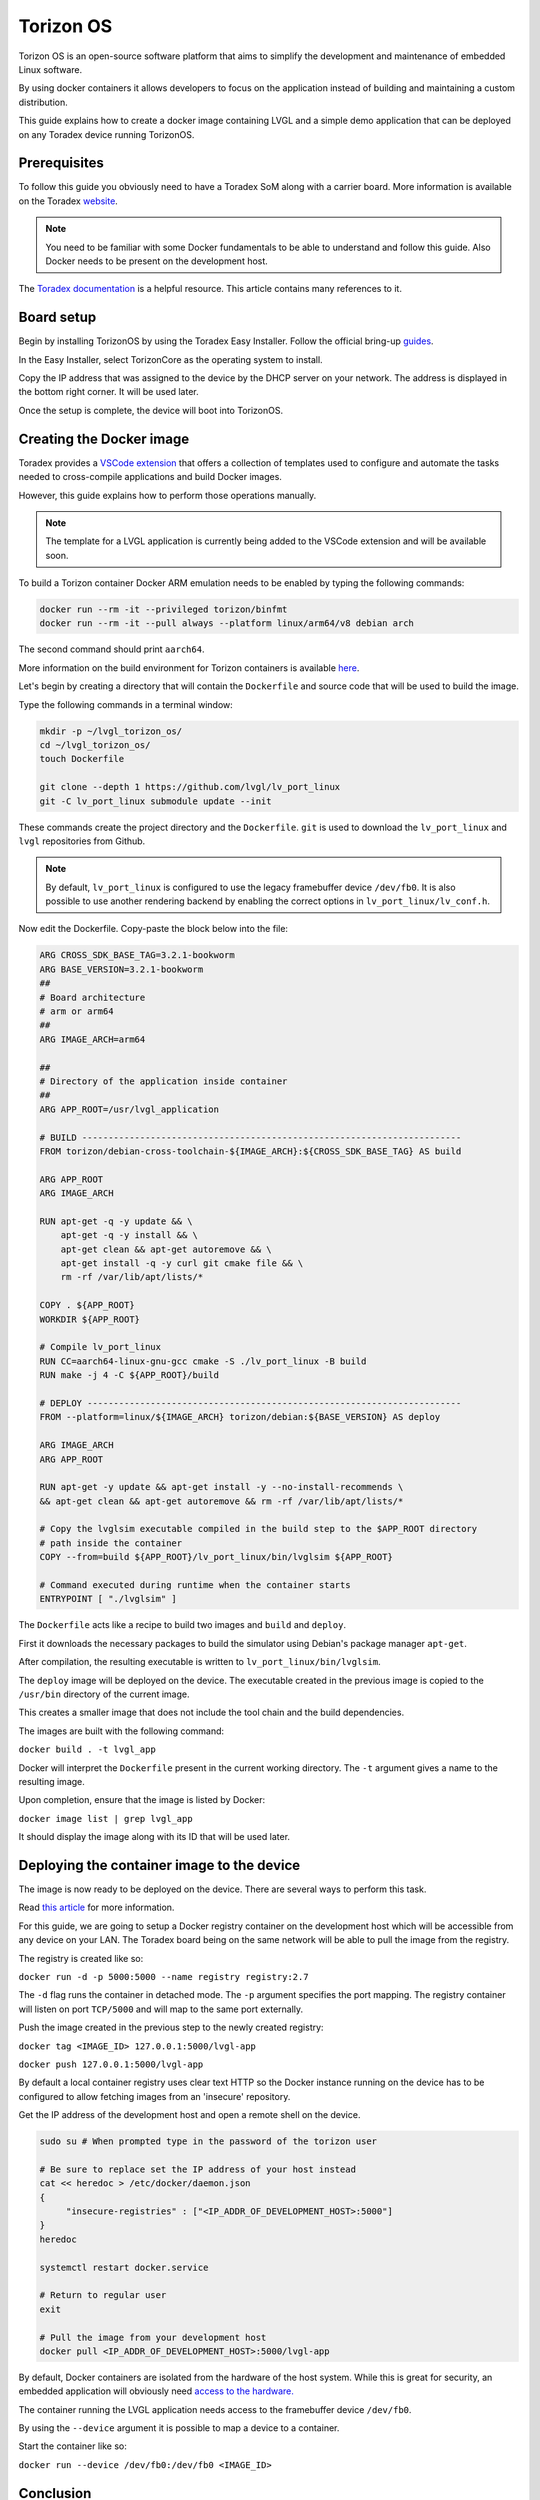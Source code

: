 .. _torizon-os-section:  

Torizon OS
==========

Torizon OS is an open-source software platform that aims to simplify the
development and maintenance of embedded Linux software.

By using docker containers it allows developers to focus on the application
instead of building and maintaining a custom distribution.

This guide explains how to create a docker image containing LVGL and a simple demo
application that can be deployed on any Toradex device running TorizonOS.

Prerequisites
-------------

To follow this guide you obviously need to have a Toradex SoM along with a carrier board.
More information is available on the Toradex `website <https://www.toradex.com/computer-on-modules>`_.


.. note::

   You need to be familiar with some Docker fundamentals to be able to understand and follow
   this guide. Also Docker needs to be present on the development host.

The `Toradex documentation <https://developer.toradex.com>`_ is a helpful resource. This article contains many references
to it.

Board setup
-----------

Begin by installing TorizonOS by using the Toradex Easy Installer.
Follow the official bring-up `guides <https://developer.toradex.com/quickstart/bringup/>`_.

In the Easy Installer, select TorizonCore as the operating system to install.

Copy the IP address that was assigned to the device by the DHCP server on your network.
The address is displayed in the bottom right corner. It will be used later.

Once the setup is complete, the device will boot into TorizonOS.

Creating the Docker image
-------------------------

Toradex provides a `VSCode extension <https://developer.toradex.com/torizon/application-development/ide-extension/>`_ that offers a collection of templates used to configure
and automate the tasks needed to cross-compile applications and build Docker images.


However, this guide explains how to perform those operations manually.

.. note::

   The template for a LVGL application is currently being added to the VSCode extension and will be available soon.

To build a Torizon container Docker ARM emulation needs to be enabled
by typing the following commands:

.. code-block:: sh

   docker run --rm -it --privileged torizon/binfmt
   docker run --rm -it --pull always --platform linux/arm64/v8 debian arch

The second command should print ``aarch64``.

More information on the build environment for Torizon containers is available `here
<https://developer.toradex.com/torizon/application-development/working-with-containers/configure-build-environment-for-torizon-containers/>`_.

Let's begin by creating a directory that will contain the ``Dockerfile`` and source code
that will be used to build the image.

Type the following commands in a terminal window: 

.. code-block:: sh

   mkdir -p ~/lvgl_torizon_os/
   cd ~/lvgl_torizon_os/
   touch Dockerfile

   git clone --depth 1 https://github.com/lvgl/lv_port_linux
   git -C lv_port_linux submodule update --init

These commands create the project directory and the ``Dockerfile``.
``git`` is used to download the ``lv_port_linux`` and ``lvgl`` repositories from Github.

.. note::

   By default, ``lv_port_linux`` is configured to use the legacy framebuffer device
   ``/dev/fb0``. It is also possible to use another rendering backend by enabling the
   correct options in ``lv_port_linux/lv_conf.h``.


Now edit the Dockerfile. Copy-paste the block below into the file:

.. code-block::

   ARG CROSS_SDK_BASE_TAG=3.2.1-bookworm
   ARG BASE_VERSION=3.2.1-bookworm
   ##
   # Board architecture
   # arm or arm64
   ##
   ARG IMAGE_ARCH=arm64
   
   ##
   # Directory of the application inside container
   ##
   ARG APP_ROOT=/usr/lvgl_application
   
   # BUILD ------------------------------------------------------------------------
   FROM torizon/debian-cross-toolchain-${IMAGE_ARCH}:${CROSS_SDK_BASE_TAG} AS build
   
   ARG APP_ROOT
   ARG IMAGE_ARCH
   
   RUN apt-get -q -y update && \
       apt-get -q -y install && \
       apt-get clean && apt-get autoremove && \
       apt-get install -q -y curl git cmake file && \
       rm -rf /var/lib/apt/lists/*
   
   COPY . ${APP_ROOT}
   WORKDIR ${APP_ROOT}
   
   # Compile lv_port_linux
   RUN CC=aarch64-linux-gnu-gcc cmake -S ./lv_port_linux -B build
   RUN make -j 4 -C ${APP_ROOT}/build
   
   # DEPLOY -----------------------------------------------------------------------
   FROM --platform=linux/${IMAGE_ARCH} torizon/debian:${BASE_VERSION} AS deploy
   
   ARG IMAGE_ARCH
   ARG APP_ROOT
   
   RUN apt-get -y update && apt-get install -y --no-install-recommends \
   && apt-get clean && apt-get autoremove && rm -rf /var/lib/apt/lists/*
   
   # Copy the lvglsim executable compiled in the build step to the $APP_ROOT directory
   # path inside the container
   COPY --from=build ${APP_ROOT}/lv_port_linux/bin/lvglsim ${APP_ROOT}
   
   # Command executed during runtime when the container starts
   ENTRYPOINT [ "./lvglsim" ]


The ``Dockerfile`` acts like a recipe to build two images and  ``build`` and ``deploy``.

First it downloads the necessary packages to build the simulator using Debian's package manager ``apt-get``.

After compilation, the resulting executable is written to ``lv_port_linux/bin/lvglsim``.

The ``deploy`` image will be deployed on the device.
The executable created in the previous image is copied to the ``/usr/bin`` directory of the current image.

This creates a smaller image that does not include the tool chain and the build dependencies.

The images are built with the following command:

``docker build . -t lvgl_app``

Docker will interpret the ``Dockerfile`` present in the current working directory.
The ``-t`` argument gives a name to the resulting image.

Upon completion, ensure that the image is listed by Docker:

``docker image list | grep lvgl_app``

It should display the image along with its ID that will be used later.

Deploying the container image to the device
-------------------------------------------

The image is now ready to be deployed on the device. There are several ways to perform
this task.

Read `this article <https://developer.toradex.com/torizon/application-development/working-with-containers/deploying-container-images-to-torizoncore/>`_ for more information.

For this guide, we are going to setup a Docker registry container on the development host 
which will be accessible from any device on your LAN. The Toradex board being on the same network 
will be able to pull the image from the registry.

The registry is created like so:

``docker run -d -p 5000:5000 --name registry registry:2.7``

The ``-d`` flag runs the container in detached mode. The ``-p`` argument specifies the port mapping.
The registry container will listen on port ``TCP/5000`` and will map to the same port externally.

Push the image created in the previous step to the newly created registry:

``docker tag <IMAGE_ID> 127.0.0.1:5000/lvgl-app``

``docker push 127.0.0.1:5000/lvgl-app``

By default a local container registry uses clear text HTTP so the Docker instance
running on the device has to be configured to allow fetching images from an 'insecure' repository.

Get the IP address of the development host and open a remote shell on the device.

.. code-block:: sh

   sudo su # When prompted type in the password of the torizon user

   # Be sure to replace set the IP address of your host instead
   cat << heredoc > /etc/docker/daemon.json
   {
        "insecure-registries" : ["<IP_ADDR_OF_DEVELOPMENT_HOST>:5000"]
   }
   heredoc

   systemctl restart docker.service

   # Return to regular user
   exit

   # Pull the image from your development host
   docker pull <IP_ADDR_OF_DEVELOPMENT_HOST>:5000/lvgl-app


By default, Docker containers are isolated from the hardware
of the host system. While this is great for security, an embedded application will obviously need
`access to the hardware. <https://developer.toradex.com/torizon/application-development/use-cases/peripheral-access/best-practices-with-hardware-access/>`_

The container running the LVGL application needs access to the framebuffer device ``/dev/fb0``.

By using the ``--device`` argument it is possible to map a device to a container.

Start the container like so:

``docker run --device /dev/fb0:/dev/fb0 <IMAGE_ID>``

Conclusion
----------

You now have a running LVGL application. Where to go from here?

* You are now ready to build your LVGL application for Torizon OS.
  It is recommended to get familiar with VSCode IDE extension
  as it will simplify your workflow.

  If you are a VSCode user, it is the best way to develop for Torizon OS. If you use
  another editor or IDE you can always
  write scripts to automate the building/pushing/pulling operations.

* Read this `article <https://developer.toradex.com/torizon/application-development/application-development-overview>`_
  to understand how to design applications for Torizon OS.

* Getting familiar with Torizon Cloud and Torizon OS builder is
  also recommended when you get closer to production.
